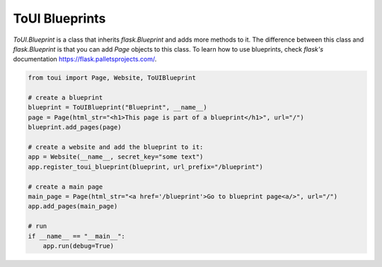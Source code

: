 ToUI Blueprints
===============

`ToUI.Blueprint` is a class that inherits `flask.Blueprint` and adds more methods to it.
The difference between this class and `flask.Blueprint` is that you can add `Page`
objects to this class. To learn how to use blueprints, check `flask's` documentation
https://flask.palletsprojects.com/.

.. code-block:: python

   from toui import Page, Website, ToUIBlueprint
   
   # create a blueprint
   blueprint = ToUIBlueprint("Blueprint", __name__)
   page = Page(html_str="<h1>This page is part of a blueprint</h1>", url="/")
   blueprint.add_pages(page)
   
   # create a website and add the blueprint to it:
   app = Website(__name__, secret_key="some text")
   app.register_toui_blueprint(blueprint, url_prefix="/blueprint")
   
   # create a main page
   main_page = Page(html_str="<a href='/blueprint'>Go to blueprint page<a/>", url="/")
   app.add_pages(main_page)
   
   # run
   if __name__ == "__main__":
       app.run(debug=True)
   